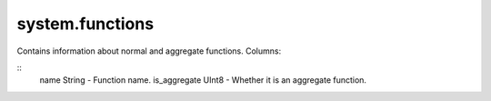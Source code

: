 system.functions
----------------

Contains information about normal and aggregate functions.
Columns:

::
  name String           - Function name.
  is_aggregate UInt8    - Whether it is an aggregate function.
